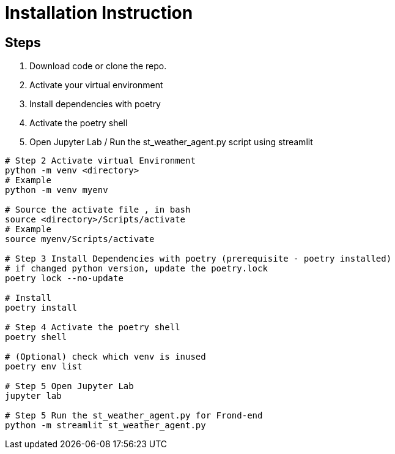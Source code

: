 = Installation Instruction

== Steps

1. Download code or clone the repo.

2. Activate your virtual environment

3. Install dependencies with poetry

4. Activate the poetry shell

5. Open Jupyter Lab / Run the st_weather_agent.py script using streamlit

[source, console]
----
# Step 2 Activate virtual Environment
python -m venv <directory>
# Example
python -m venv myenv

# Source the activate file , in bash
source <directory>/Scripts/activate
# Example
source myenv/Scripts/activate

# Step 3 Install Dependencies with poetry (prerequisite - poetry installed)
# if changed python version, update the poetry.lock
poetry lock --no-update

# Install
poetry install

# Step 4 Activate the poetry shell
poetry shell

# (Optional) check which venv is inused
poetry env list

# Step 5 Open Jupyter Lab
jupyter lab

# Step 5 Run the st_weather_agent.py for Frond-end 
python -m streamlit st_weather_agent.py
----